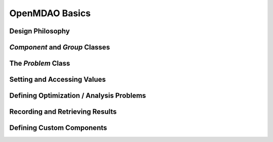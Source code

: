 .. _OpenMDAOBasics:

***************
OpenMDAO Basics
***************

Design Philosophy
-----------------

`Component` and `Group` Classes
-------------------------------

The `Problem` Class
-------------------

Setting and Accessing Values
----------------------------

Defining Optimization / Analysis Problems
-----------------------------------------

Recording and Retrieving Results
--------------------------------

Defining Custom Components
--------------------------



